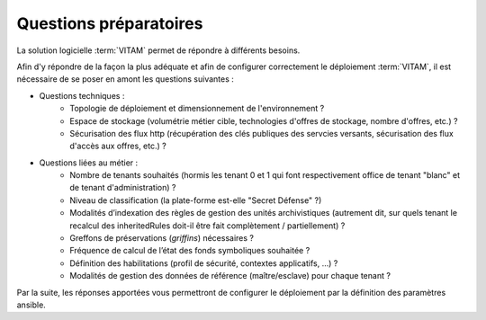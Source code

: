 Questions préparatoires
########################

La solution logicielle :term:`VITAM` permet de répondre à différents besoins. 

Afin d'y répondre de la façon la plus adéquate et afin de configurer correctement le déploiement :term:`VITAM`, il est nécessaire de se poser en amont les questions suivantes : 


- Questions techniques : 
    - Topologie de déploiement et dimensionnement de l'environnement ? 
    - Espace de stockage (volumétrie métier cible, technologies d'offres de stockage, nombre d'offres, etc.) ? 
    - Sécurisation des flux http (récupération des clés publiques des servcies versants, sécurisation des flux d'accès aux offres, etc.) ? 

- Questions liées au métier : 
    - Nombre de tenants souhaités (hormis les tenant 0 et 1 qui font respectivement office de tenant "blanc" et de tenant d'administration) ?
    - Niveau de classification (la plate-forme est-elle "Secret Défense" ?) 
    - Modalités d’indexation des règles de gestion des unités archivistiques (autrement dit, sur quels tenant le recalcul des inheritedRules doit-il être fait complètement / partiellement) ? 
    - Greffons de préservations (`griffins`) nécessaires ? 
    - Fréquence de calcul de l’état des fonds symboliques souhaitée ? 
    - Définition des habilitations (profil de sécurité, contextes applicatifs, ...) ? 
    - Modalités de gestion des données de référence (maître/esclave) pour chaque tenant ?

..    - Faut-il y historiser les mises à jour du classifié ? 

Par la suite, les réponses apportées vous permettront de configurer le déploiement par la définition des paramètres ansible. 